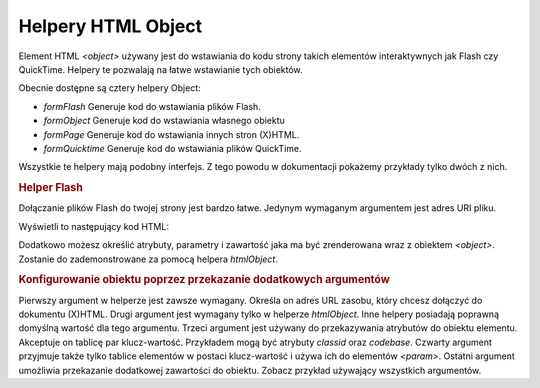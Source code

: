 .. _zend.view.helpers.initial.object:

Helpery HTML Object
===================

Element HTML *<object>* używany jest do wstawiania do kodu strony takich elementów interaktywnych jak Flash czy
QuickTime. Helpery te pozwalają na łatwe wstawianie tych obiektów.

Obecnie dostępne są cztery helpery Object:

- *formFlash* Generuje kod do wstawiania plików Flash.

- *formObject* Generuje kod do wstawiania własnego obiektu

- *formPage* Generuje kod do wstawiania innych stron (X)HTML.

- *formQuicktime* Generuje kod do wstawiania plików QuickTime.

Wszystkie te helpery mają podobny interfejs. Z tego powodu w dokumentacji pokażemy przykłady tylko dwóch z
nich.

.. _zend.view.helpers.initial.object.flash:

.. rubric:: Helper Flash

Dołączanie plików Flash do twojej strony jest bardzo łatwe. Jedynym wymaganym argumentem jest adres URI pliku.

.. code-block:: php
   :linenos:

   <?php echo $this->htmlFlash('/path/to/flash.swf'); ?>


Wyświetli to następujący kod HTML:

.. code-block:: php
   :linenos:

   <object data="/path/to/flash.swf"
           type="application/x-shockwave-flash"
           classid="clsid:D27CDB6E-AE6D-11cf-96B8-444553540000"
           codebase="http://download.macromedia.com/pub/shockwave/cabs/flash/swflash.cab">
   </object>


Dodatkowo możesz określić atrybuty, parametry i zawartość jaka ma być zrenderowana wraz z obiektem
*<object>*. Zostanie do zademonstrowane za pomocą helpera *htmlObject*.

.. _zend.view.helpers.initial.object.object:

.. rubric:: Konfigurowanie obiektu poprzez przekazanie dodatkowych argumentów

Pierwszy argument w helperze jest zawsze wymagany. Określa on adres URL zasobu, który chcesz dołączyć do
dokumentu (X)HTML. Drugi argument jest wymagany tylko w helperze *htmlObject*. Inne helpery posiadają poprawną
domyślną wartość dla tego argumentu. Trzeci argument jest używany do przekazywania atrybutów do obiektu
elementu. Akceptuje on tablicę par klucz-wartość. Przykładem mogą być atrybuty *classid* oraz *codebase*.
Czwarty argument przyjmuje także tylko tablice elementów w postaci klucz-wartość i używa ich do elementów
*<param>*. Ostatni argument umożliwia przekazanie dodatkowej zawartości do obiektu. Zobacz przykład używający
wszystkich argumentów.

.. code-block:: php
   :linenos:

   echo $this->htmlObject(
       '/path/to/file.ext',
       'mime/type',
       array(
           'attr1' => 'aval1',
           'attr2' => 'aval2'
       ),
       array(
           'param1' => 'pval1',
           'param2' => 'pval2'
       ),
       'some content'
   );

   /*
   Spowoduje to wyświetlenie:

   <object data="/path/to/file.ext" type="mime/type"
       attr1="aval1" attr2="aval2">
       <param name="param1" value="pval1" />
       <param name="param2" value="pval2" />
       some content
   </object>
   */



